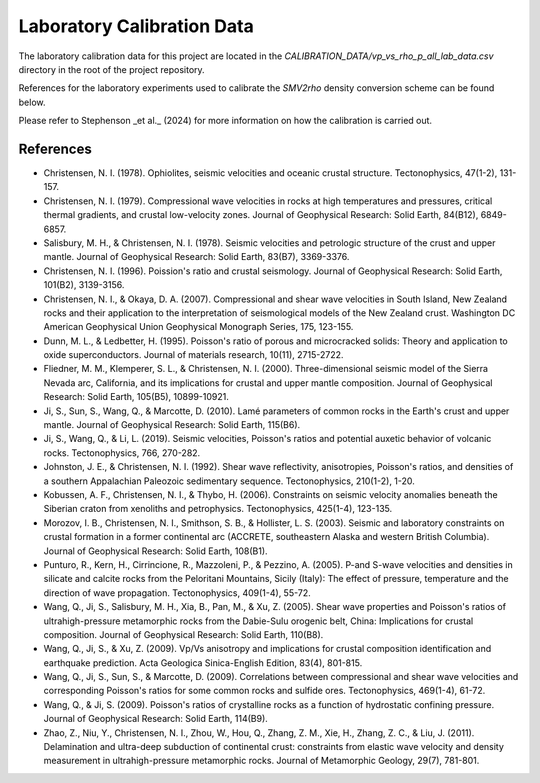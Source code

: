 Laboratory Calibration Data 
===========================

The laboratory calibration data for this project are located in the `CALIBRATION_DATA/vp_vs_rho_p_all_lab_data.csv` directory in the root of the project repository.

References for the laboratory experiments used to calibrate the `SMV2rho` density conversion scheme can be found below.

Please refer to Stephenson _et al._ (2024) for more information on how the calibration is carried out.

References
----------

* Christensen, N. I. (1978). Ophiolites, seismic velocities and oceanic crustal structure. Tectonophysics, 47(1-2), 131-157.

* Christensen, N. I. (1979). Compressional wave velocities in rocks at high temperatures and pressures, critical thermal gradients, and crustal low-velocity zones. Journal of Geophysical Research: Solid Earth, 84(B12), 6849-6857.

* Salisbury, M. H., & Christensen, N. I. (1978). Seismic velocities and petrologic structure of the crust and upper mantle. Journal of Geophysical Research: Solid Earth, 83(B7), 3369-3376.

* Christensen, N. I. (1996). Poission's ratio and crustal seismology. Journal of Geophysical Research: Solid Earth, 101(B2), 3139-3156.

* Christensen, N. I., & Okaya, D. A. (2007). Compressional and shear wave velocities in South Island, New Zealand rocks and their application to the interpretation of seismological models of the New Zealand crust. Washington DC American Geophysical Union Geophysical Monograph Series, 175, 123-155.

* Dunn, M. L., & Ledbetter, H. (1995). Poisson's ratio of porous and microcracked solids: Theory and application to oxide superconductors. Journal of materials research, 10(11), 2715-2722.

* Fliedner, M. M., Klemperer, S. L., & Christensen, N. I. (2000). Three-dimensional seismic model of the Sierra Nevada arc, California, and its implications for crustal and upper mantle composition. Journal of Geophysical Research: Solid Earth, 105(B5), 10899-10921.

* Ji, S., Sun, S., Wang, Q., & Marcotte, D. (2010). Lamé parameters of common rocks in the Earth's crust and upper mantle. Journal of Geophysical Research: Solid Earth, 115(B6).

* Ji, S., Wang, Q., & Li, L. (2019). Seismic velocities, Poisson's ratios and potential auxetic behavior of volcanic rocks. Tectonophysics, 766, 270-282.

* Johnston, J. E., & Christensen, N. I. (1992). Shear wave reflectivity, anisotropies, Poisson's ratios, and densities of a southern Appalachian Paleozoic sedimentary sequence. Tectonophysics, 210(1-2), 1-20.

* Kobussen, A. F., Christensen, N. I., & Thybo, H. (2006). Constraints on seismic velocity anomalies beneath the Siberian craton from xenoliths and petrophysics. Tectonophysics, 425(1-4), 123-135.

* Morozov, I. B., Christensen, N. I., Smithson, S. B., & Hollister, L. S. (2003). Seismic and laboratory constraints on crustal formation in a former continental arc (ACCRETE, southeastern Alaska and western British Columbia). Journal of Geophysical Research: Solid Earth, 108(B1).

* Punturo, R., Kern, H., Cirrincione, R., Mazzoleni, P., & Pezzino, A. (2005). P-and S-wave velocities and densities in silicate and calcite rocks from the Peloritani Mountains, Sicily (Italy): The effect of pressure, temperature and the direction of wave propagation. Tectonophysics, 409(1-4), 55-72.

* Wang, Q., Ji, S., Salisbury, M. H., Xia, B., Pan, M., & Xu, Z. (2005). Shear wave properties and Poisson's ratios of ultrahigh-pressure metamorphic rocks from the Dabie-Sulu orogenic belt, China: Implications for crustal composition. Journal of Geophysical Research: Solid Earth, 110(B8).

* Wang, Q., Ji, S., & Xu, Z. (2009). Vp/Vs anisotropy and implications for crustal composition identification and earthquake prediction. Acta Geologica Sinica-English Edition, 83(4), 801-815.

* Wang, Q., Ji, S., Sun, S., & Marcotte, D. (2009). Correlations between compressional and shear wave velocities and corresponding Poisson's ratios for some common rocks and sulfide ores. Tectonophysics, 469(1-4), 61-72.

* Wang, Q., & Ji, S. (2009). Poisson's ratios of crystalline rocks as a function of hydrostatic confining pressure. Journal of Geophysical Research: Solid Earth, 114(B9).

* Zhao, Z., Niu, Y., Christensen, N. I., Zhou, W., Hou, Q., Zhang, Z. M., Xie, H., Zhang, Z. C., & Liu, J. (2011). Delamination and ultra-deep subduction of continental crust: constraints from elastic wave velocity and density measurement in ultrahigh-pressure metamorphic rocks. Journal of Metamorphic Geology, 29(7), 781-801.